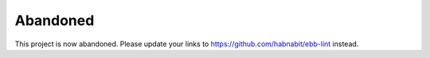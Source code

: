 ===========
 Abandoned
===========

This project is now abandoned.
Please update your links to `<https://github.com/habnabit/ebb-lint>`_ instead.

